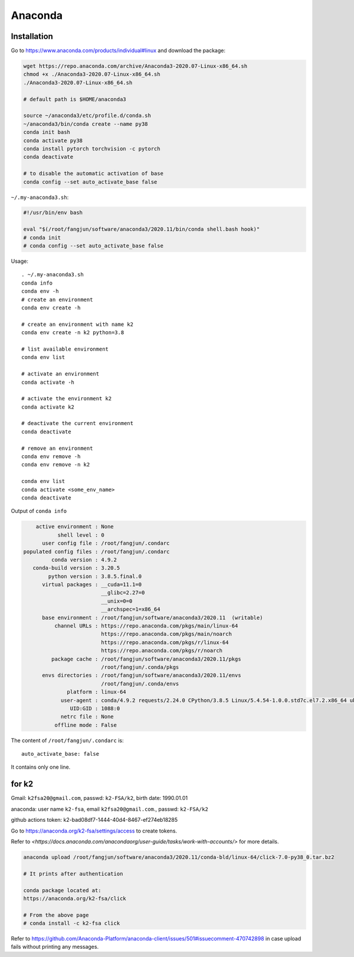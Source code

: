 
Anaconda
========

Installation
------------

Go to `<https://www.anaconda.com/products/individual#linux>`_ and download the package:

.. code-block::

  wget https://repo.anaconda.com/archive/Anaconda3-2020.07-Linux-x86_64.sh
  chmod +x ./Anaconda3-2020.07-Linux-x86_64.sh
  ./Anaconda3-2020.07-Linux-x86_64.sh

  # default path is $HOME/anaconda3

  source ~/anaconda3/etc/profile.d/conda.sh
  ~/anaconda3/bin/conda create --name py38
  conda init bash
  conda activate py38
  conda install pytorch torchvision -c pytorch
  conda deactivate

  # to disable the automatic activation of base
  conda config --set auto_activate_base false

``~/.my-anaconda3.sh``:

.. code-block::

  #!/usr/bin/env bash

  eval "$(/root/fangjun/software/anaconda3/2020.11/bin/conda shell.bash hook)"
  # conda init
  # conda config --set auto_activate_base false


Usage::

  . ~/.my-anaconda3.sh
  conda info
  conda env -h
  # create an environment
  conda env create -h

  # create an environment with name k2
  conda env create -n k2 python=3.8

  # list available environment
  conda env list

  # activate an environment
  conda activate -h

  # activate the environment k2
  conda activate k2

  # deactivate the current environment
  conda deactivate

  # remove an environment
  conda env remove -h
  conda env remove -n k2

  conda env list
  conda activate <some_env_name>
  conda deactivate


Output of ``conda info``

.. code-block::

       active environment : None
              shell level : 0
         user config file : /root/fangjun/.condarc
   populated config files : /root/fangjun/.condarc
            conda version : 4.9.2
      conda-build version : 3.20.5
           python version : 3.8.5.final.0
         virtual packages : __cuda=11.1=0
                            __glibc=2.27=0
                            __unix=0=0
                            __archspec=1=x86_64
         base environment : /root/fangjun/software/anaconda3/2020.11  (writable)
             channel URLs : https://repo.anaconda.com/pkgs/main/linux-64
                            https://repo.anaconda.com/pkgs/main/noarch
                            https://repo.anaconda.com/pkgs/r/linux-64
                            https://repo.anaconda.com/pkgs/r/noarch
            package cache : /root/fangjun/software/anaconda3/2020.11/pkgs
                            /root/fangjun/.conda/pkgs
         envs directories : /root/fangjun/software/anaconda3/2020.11/envs
                            /root/fangjun/.conda/envs
                 platform : linux-64
               user-agent : conda/4.9.2 requests/2.24.0 CPython/3.8.5 Linux/5.4.54-1.0.0.std7c.el7.2.x86_64 ubuntu/18.04.5 glibc/2.27
                  UID:GID : 1088:0
               netrc file : None
             offline mode : False


The content of ``/root/fangjun/.condarc`` is::

  auto_activate_base: false

It contains only one line.

for k2
------

Gmail: ``k2fsa20@gmail.com``, passwd: ``k2-FSA/k2``, birth date: 1990.01.01

anaconda: user name ``k2-fsa``, email ``k2fsa20@gmail.com``., passwd: ``k2-FSA/k2``

github actions token: k2-bad08df7-1444-40d4-8467-ef274eb18285

Go to `<https://anaconda.org/k2-fsa/settings/access>`_ to create tokens.

Refer to `<https://docs.anaconda.com/anacondaorg/user-guide/tasks/work-with-accounts/>`
for more details.

.. code-block::

  anaconda upload /root/fangjun/software/anaconda3/2020.11/conda-bld/linux-64/click-7.0-py38_0.tar.bz2

  # It prints after authentication

  conda package located at:
  https://anaconda.org/k2-fsa/click

  # From the above page
  # conda install -c k2-fsa click


Refer to `<https://github.com/Anaconda-Platform/anaconda-client/issues/501#issuecomment-470742898>`_
in case upload fails without printing any messages.

